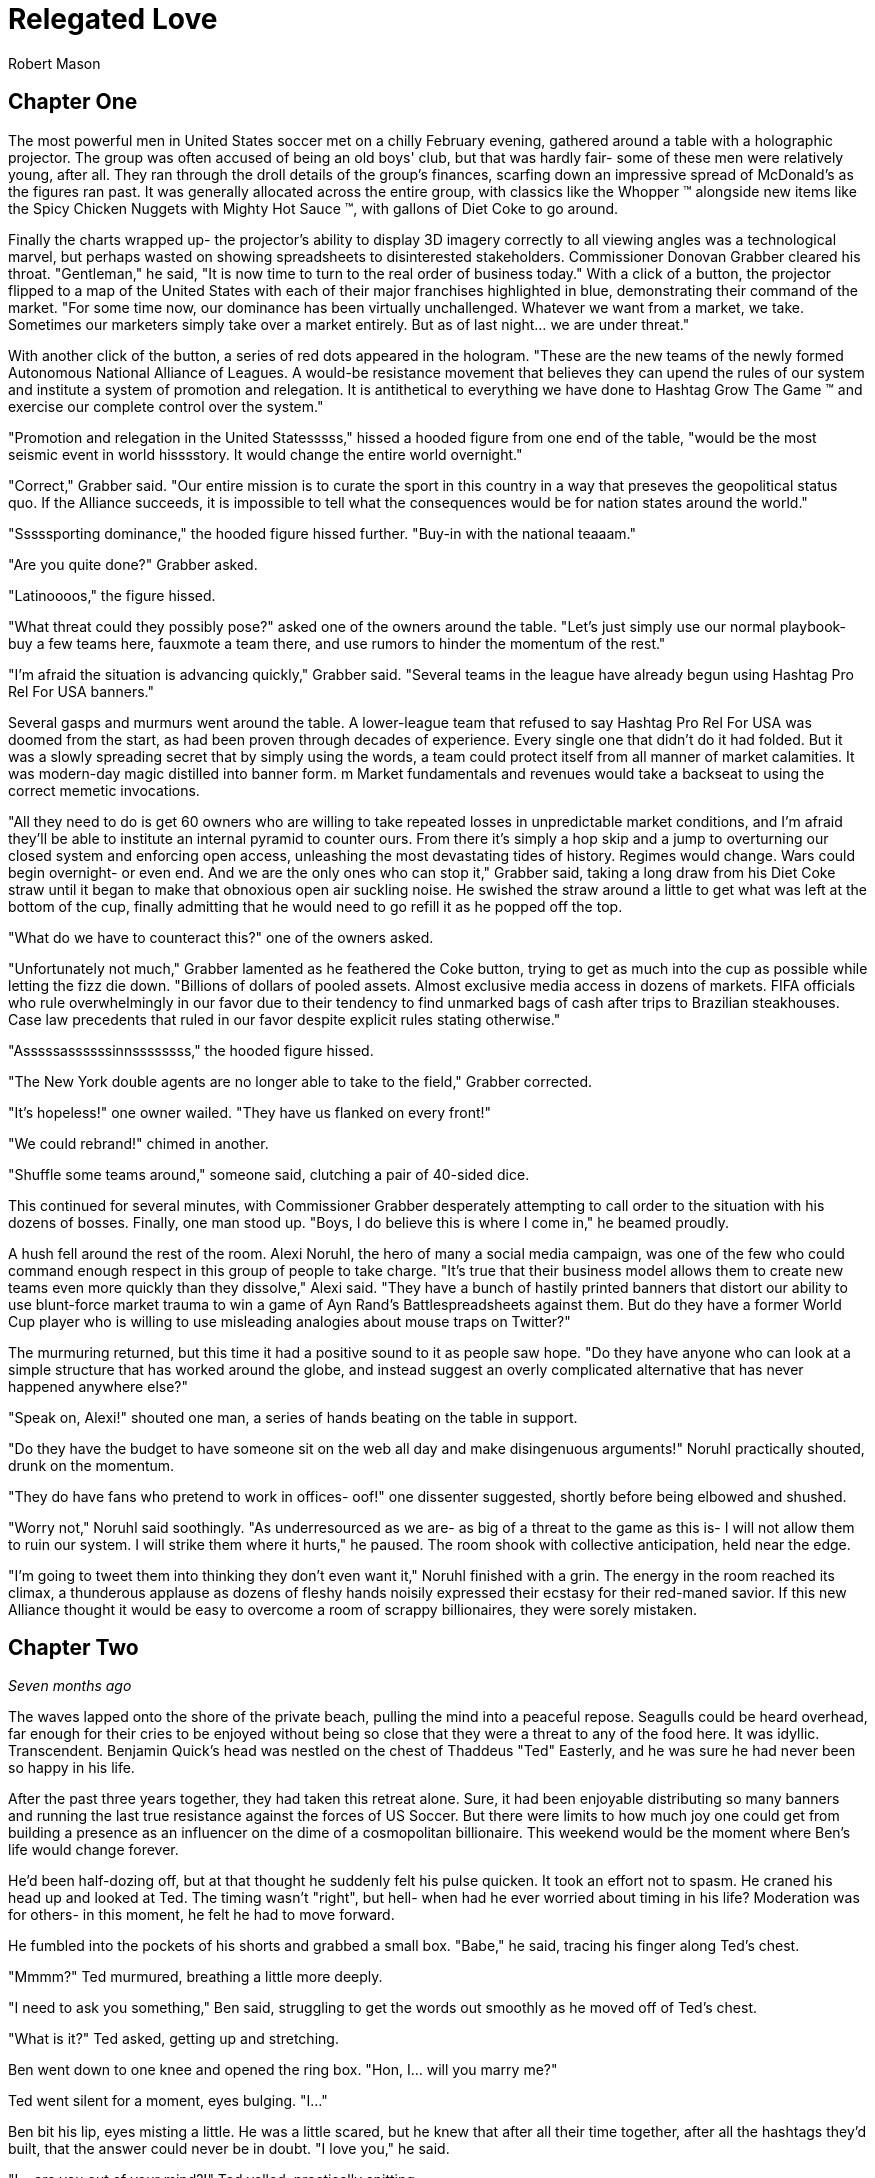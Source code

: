 = Relegated Love
Robert Mason
:doctype: book

== Chapter One

The most powerful men in United States soccer met on a chilly February evening, gathered around a table with a holographic projector.
The group was often accused of being an old boys' club, but that was hardly fair- some of these men were relatively young, after all.
They ran through the droll details of the group's finances, scarfing down an impressive spread of McDonald's as the figures ran past.
It was generally allocated across the entire group, with classics like the Whopper (TM) alongside new items like the Spicy Chicken Nuggets with Mighty Hot Sauce (TM), with gallons of Diet Coke to go around.

Finally the charts wrapped up- the projector's ability to display 3D imagery correctly to all viewing angles was a technological marvel, but perhaps wasted on showing spreadsheets to disinterested stakeholders.
Commissioner Donovan Grabber cleared his throat.
"Gentleman," he said, "It is now time to turn to the real order of business today."
With a click of a button, the projector flipped to a map of the United States with each of their major franchises highlighted in blue, demonstrating their command of the market.
"For some time now, our dominance has been virtually unchallenged.
Whatever we want from a market, we take.
Sometimes our marketers simply take over a market entirely.
But as of last night... we are under threat."

With another click of the button, a series of red dots appeared in the hologram.
"These are the new teams of the newly formed Autonomous National Alliance of Leagues. 
A would-be resistance movement that believes they can upend the rules of our system and institute a system of promotion and relegation.
It is antithetical to everything we have done to Hashtag Grow The Game (TM) and exercise our complete control over the system."

"Promotion and relegation in the United Statesssss," hissed a hooded figure from one end of the table, "would be the most seismic event in world hisssstory.
It would change the entire world overnight."

"Correct," Grabber said. 
"Our entire mission is to curate the sport in this country in a way that preseves the geopolitical status quo.
If the Alliance succeeds, it is impossible to tell what the consequences would be for nation states around the world."

"Sssssporting dominance," the hooded figure hissed further.
"Buy-in with the national teaaam."

"Are you quite done?" Grabber asked.

"Latinoooos," the figure hissed.

"What threat could they possibly pose?" asked one of the owners around the table.
"Let's just simply use our normal playbook- buy a few teams here, fauxmote a team there, and use rumors to hinder the momentum of the rest."

"I'm afraid the situation is advancing quickly," Grabber said.
"Several teams in the league have already begun using Hashtag Pro Rel For USA banners."

Several gasps and murmurs went around the table.
A lower-league team that refused to say Hashtag Pro Rel For USA was doomed from the start, as had been proven through decades of experience.
Every single one that didn't do it had folded.
But it was a slowly spreading secret that by simply using the words, a team could protect itself from all manner of market calamities.
It was modern-day magic distilled into banner form. m
Market fundamentals and revenues would take a backseat to using the correct memetic invocations.

"All they need to do is get 60 owners who are willing to take repeated losses in unpredictable market conditions, and I'm afraid they'll be able to institute an internal pyramid to counter ours.
From there it's simply a hop skip and a jump to overturning our closed system and enforcing open access, unleashing the most devastating tides of history.
Regimes would change.
Wars could begin overnight- or even end.
And we are the only ones who can stop it," Grabber said, taking a long draw from his Diet Coke straw until it began to make that obnoxious open air suckling noise.
He swished the straw around a little to get what was left at the bottom of the cup, finally admitting that he would need to go refill it as he popped off the top.

"What do we have to counteract this?" one of the owners asked.

"Unfortunately not much," Grabber lamented as he feathered the Coke button, trying to get as much into the cup as possible while letting the fizz die down.
"Billions of dollars of pooled assets.
Almost exclusive media access in dozens of markets.
FIFA officials who rule overwhelmingly in our favor due to their tendency to find unmarked bags of cash after trips to Brazilian steakhouses.
Case law precedents that ruled in our favor despite explicit rules stating otherwise."

"Asssssassssssinnssssssss," the hooded figure hissed.

"The New York double agents are no longer able to take to the field," Grabber corrected.

"It's hopeless!" one owner wailed.
"They have us flanked on every front!"

"We could rebrand!" chimed in another.

"Shuffle some teams around," someone said, clutching a pair of 40-sided dice.

This continued for several minutes, with Commissioner Grabber desperately attempting to call order to the situation with his dozens of bosses.
Finally, one man stood up.
"Boys, I do believe this is where I come in," he beamed proudly.

A hush fell around the rest of the room.
Alexi Noruhl, the hero of many a social media campaign, was one of the few who could command enough respect in this group of people to take charge.
"It's true that their business model allows them to create new teams even more quickly than they dissolve," Alexi said.
"They have a bunch of hastily printed banners that distort our ability to use blunt-force market trauma to win a game of Ayn Rand's Battlespreadsheets against them.
But do they have a former World Cup player who is willing to use misleading analogies about mouse traps on Twitter?"

The murmuring returned, but this time it had a positive sound to it as people saw hope.
"Do they have anyone who can look at a simple structure that has worked around the globe, and instead suggest an overly complicated alternative that has never happened anywhere else?"

"Speak on, Alexi!" shouted one man, a series of hands beating on the table in support.

"Do they have the budget to have someone sit on the web all day and make disingenuous arguments!" Noruhl practically shouted, drunk on the momentum.

"They do have fans who pretend to work in offices- oof!" one dissenter suggested, shortly before being elbowed and shushed.

"Worry not," Noruhl said soothingly. 
"As underresourced as we are- as big of a threat to the game as this is- I will not allow them to ruin our system.
I will strike them where it hurts," he paused.
The room shook with collective anticipation, held near the edge.

"I'm going to tweet them into thinking they don't even want it," Noruhl finished with a grin.
The energy in the room reached its climax, a thunderous applause as dozens of fleshy hands noisily expressed their ecstasy for their red-maned savior.
If this new Alliance thought it would be easy to overcome a room of scrappy billionaires, they were sorely mistaken.

== Chapter Two

_Seven months ago_

The waves lapped onto the shore of the private beach, pulling the mind into a peaceful repose.
Seagulls could be heard overhead, far enough for their cries to be enjoyed without being so close that they were a threat to any of the food here.
It was idyllic.
Transcendent.
Benjamin Quick's head was nestled on the chest of Thaddeus "Ted" Easterly, and he was sure he had never been so happy in his life.

After the past three years together, they had taken this retreat alone.
Sure, it had been enjoyable distributing so many banners and running the last true resistance against the forces of US Soccer.
But there were limits to how much joy one could get from building a presence as an influencer on the dime of a cosmopolitan billionaire.
This weekend would be the moment where Ben's life would change forever.

He'd been half-dozing off, but at that thought he suddenly felt his pulse quicken.
It took an effort not to spasm.
He craned his head up and looked at Ted.
The timing wasn't "right", but hell- when had he ever worried about timing in his life?
Moderation was for others- in this moment, he felt he had to move forward.

He fumbled into the pockets of his shorts and grabbed a small box.
"Babe," he said, tracing his finger along Ted's chest.

"Mmmm?" Ted murmured, breathing a little more deeply.

"I need to ask you something," Ben said, struggling to get the words out smoothly as he moved off of Ted's chest.

"What is it?" Ted asked, getting up and stretching.

Ben went down to one knee and opened the ring box. 
"Hon, I... will you marry me?"

Ted went silent for a moment, eyes bulging. 
"I..."

Ben bit his lip, eyes misting a little. 
He was a little scared, but he knew that after all their time together, after all the hashtags they'd built, that the answer could never be in doubt.
"I love you," he said.

"I... are you out of your mind?!" Ted yelled, practically spitting.

"What?!"

"You want to go _single-entity_ with me?" Ted continued, stomping furiously.

Ben's jaw dropped.
"Hon, this isn't-"

"All of this time we've spent building an _open system_ where poor performance was harshly dealt with.
It's the one constant of my life, Ben.
I don't tolerate closed systems for my soccer.
I don't tolerate closed systems for my government.
And I don't tolerate closed systems in my relationships!"

"But... we said we're always committed to-"

"To our partnership and the best ideas," Ted reprimanded.
"If there could be a better idea in all things than the principle of promotion and relegation, then I would promote it to my first priority.
But there isn't.
You just betrayed the one constant, Ben.
It's over." Ted stomped off towards the cabin.

Ben panicked and chased after him.
"Wait- of course I made a mistake here.
We can patch this up.
We can continue the way it was!"

"You tried to breakaway from our system.
I'm points deducting you and relegating you back out of my life."
Ted finished packing and zipped up his suitcase, heading for the door. When he got there, he turned.
"In a year or three though... I could see you promoting your way back into my top flight, though."

Ted walked out the door, leaving Ben agape. _What just happened?_

== Chapter Three

_The present, or whatever time this is set in anyway, look, the point is that this is seven months after that previous chapter_

Alexi Noruhl took his laptop to his local Buffalo Wild Wings, set to begin his war against the A.N.A.L.
After finishing his meal, he took out the laptop and set it up at the bar, nursing another pint as he worked.
He plugged in the USB security key that would automatically connect his laptop on a secure tunnel back to US Soccer's internal networks, then navigated to birdsite.io.
He began a new thread, and began to work the magic that US Soccer's Special Projects Division paid him so highly for.
Some people said it was nonsense, but what they failed to understand was that as long as the check cleared, anything could make sense.

----
BIRDSITE.IO
ENTER COMMAND > NEW
----
A lot of people here are saying that they're excited for ANAL and for the possibilities that ANAL has for all of US Soccer. 
These people think that all of our other leagues should be forced into promotion and relegation, possibly against their will.

But this is wrong. 
This is America. 
Sure, pro/rel is a great principle, but why should anyone be forced into it against their will? 
We've built our own system here and it's working great for some folks.

When they built it, all they did was agree with FIFA that in exchange for hosting the world cup in the US, that a first-division league with promotion and relegation would be established. 
But they never said when it would be ready by, or which owners would assemble it.

So now ANAL is coming to do this. 
Great! 
This is their opportunity to build a better mousetrap. 
We could always just do two things. 
Some people would say that this is wrong, that it's overcomplicated, that we only need one system.

But if that was true, why do kids love Rube Goldberg so much? 
I used to see Rube Goldberg machines in Tom and Jerry cartoons growing up and they were classic. 
I truly think the best way you could grow the game in this country is to make the Rube Goldberg of divisional structures.

This new thing with promotion and relegation can have its own championships and interact using the US Open Cup, and everything can operate on their own separate schedules and rules and occasionally barely interact, kicking off a chain reaction of soccer.

The result will be a finely tuned machine where figuring out how it works will be just as interesting as what the machine produces. 
If you've ever watched How It's Made, that's a winning formula. 
And that's what I'm proposing we build here.

I don't want anyone to be forced to do something they wouldn't like. 
I wouldn't want to be forced to get rid of my mousetraps, and then go to the store, and buy even more mousetraps, just because you like your new model better!

Especially not after all of the peanut butter I just applied to these ones. 
We have to take care of these investors- if we were to send them down a division, it would be the equivalent of lighting some of their mousetraps on fire, which could light their house on fire.

And frankly, with the kind of cheap construction materials we've been using, the US Soccer neighborhood could go up in smoke at that point.

Protect America.
Protect Soccer.

Leave our mousetraps alone.

----
BIRDSITE.IO
ENTER COMMAND > PUBLISH
PUBLISHING...
PUBLICATION COMPLETE. 
WOULD YOU LIKE TO EDIT? > NO
ENTER COMMAND > QUIT
----

Alexi nodded, satisfied, then unplugged the security key and set it down for a moment as he began to pack up his laptop.

"This is ridiculous," the man next to him said.
"Why would I ever watch this crap soccer on the TV when there's no connection with the lower leagues?"

Something within Alexi stirred.
Business meetings around TV ratings and how to increase them came back to his mind.
This could be a potential customer.
He had a rare opportunity to do some in-person market research.
He turned his head to look at who spoke, then came up short.

The man next to him was a relatively average-looking white male.
The beginnings of a 5 o'clock shadow on his face.
Standard haircut stuffed underneath a ballcap with no team or logo on it.
In other words, breathtaking.
Alexi struggled to remember what he was going to say.

"You see it, right?" the man next to him asked.
"If this top league is just its own thing but isn't _directly_ connected with everything below, there's just not nearly as many compelling stories.
But you connect it all up- probably 10 times as many people would have a reason to watch that championship. Maybe 100."

The words produced a chaos of emotion within Alexi. 
They sounded wrong, and yet for all that, he could feel an explosion of new ideas bubbling up within him.

"Yes... I think, I think you might be right," Noruhl said.
Noticing his conversation partner's empty glass, he flagged down the bartender.
"Can I buy you another round?" he asked.

"By all means. 
Name's Ted." 
They shook hands.

"Alexi. Glad to meet you, Ted. 
I'm looking forward to some great intercourse with you."
He choked.
"Er, discouse."

Ted lifted a single eyebrow, taking a sip from his new pint.

== Chapter Four

The evening passed by in a blur- little moments here and there, all of it inevitable foreshadowing for drafting up an evening that would play off of their wildest dreams.
They went back together to Alexi's hotel room and kissed as his body made a targeted blood allocation, eagerly preparing for transfer.
The long months spent on the road had resulted in a surplus in his testosterone budget, but he was ready to make the budget charge of his life with his homegrown players.
They eagerly tore at each others' clothes, Alexi hungrier than ever to fill Ted's supplemental roster slot with his designated player in defiance of league rules against fraternizing with the enemy.

With the eagerness of an author who doesn't know what they're doing but is desperately seeking to finish as quickly as possible, Alexi finished stripping Ted and flipped him over, lubricating himself to prepare for an impending transfer.
Poised above the flesh maw of unification, his flesh submersible plunged into the abyss, questing for its chance to make a header straight into Ted's orgasm button.
"N-n-nice ball control" Ted panted between moans.
Alexi could see it now.
Relegating this man below him- it promoted his senses to such heights he couldn't believe he'd never sought this out before.
He bounced, using his fingers to caress out a touchline as he let out a moan of his own, his own attack pressing onwards.

It had been years since he had gone the full 90 as a young man, and Alexi knew instinctively that it wouldn't happen today, either.
He slotted home his goal, a 1-0 performance that cemented victory.
Alexi rolled off and they stared at each other, gasping.
This man- this amazing man- Ted was his match of a man. 
There could be no doubt about that.
They laid there together and cuddled through the evening.
Tomorrow, Alexi would call his bosses and report the other thing he had picked up this evening: the way to defeat the Alliance.

== Chapter Five

"And so," the holographic image of Noruhl said, "he gave me the insight we need to defeat ANAL."

Commissioner Grabber visibly choked on his Diet Coke. 
"I didn't need to know that much about your evening."

"Sorry, I meant the Alliance. 
All we need to do is form our own lower division, directly connected to the first one.
Once we have that, we can strangle them from both directions. 
They won't have a leg to stand on- we can own the entire system.
Our mistake thus far had been in assuming that simply controlling the top will let us control everything."

Grabber shook his head.
"We already have our partnership with-"

"Our _own_ league", Noruhl interrupted.
"Everything within our own system.
No more allowing people to manage other chunks of it when we can extract every dollar."

Grabber considered.
"It could work.
It could absolutely work.
It would certainly put them in a weaker position."
He chewed on the straw for his Diet Coke.
"That doesn't kill the Alliance in and of itself, though.
We need to pull out their lynchpin."

"I've been tweeting for years saying how much I love them and had bought in-"

"All of the residual hate you gain on Birdsite isn't going to transfer enough to make them collapse," Grabber groused.
"We need something a bit more direct."
He stabbed the End Call button and drummed his fingers on the table for a minute, then finally paged his secretary.
"Get the owner of LP White Dwarves on the line."

A moment later, the mustachioed owner of the most infamous team of the Alliance appeared.

"I understand you're trying to leave after all of the injustices visited on you," Grabber said.
"I believe I can offer you very, very agreeable terms..."

== Chapter Six

"I don't understand," you say from your seat in the clubhouse.
"You found what again?"

"It's a security key," the needlessly shirtless hacker in front of you says, a hint of glisten on their pecs.
"Found it at the bar at a Buffalo Wild Wings."

"You're still eating there?" someone else at the table asks.
"The food at that place is saltier than a Chattanooga podcaster."

"Only when it's required to make a plot work. 
That's not important, though. 
What is important is what's on this sucker."
They fidget with the drive in their fingers, clearly overexcited.
"It's a remote access key for US Soccer.
You plug this into a PC and you're past every firewall that org has- dropped straight into the corporate intranet.
I poked around with it earlier- you can see damn near anything."
A devilish glint was showing in their eyes.
At least you think it is.
That might just be how they look all the time.

"So... what are you going to do with it?" you ask.

This time there's no mistaking it.
The grin you get in response is feral.

"We're going to go fill this clubhouse _with crime_."

== Chapter Seven

In the US Soccer Network Security Operations Center, lights began to flash from green to red like an overwrought Christmas tree on display at Bronner's.
"What's going on?" the incident commander asked, scrutinizing the network topology graph.

"Ransomware worm," one of the analysts said, typing furiously and in clear distress.

"Origin?"

"Still working on that," the analyst said, a stream of hexadecimal characters scrolling furiously down her monitor.
"Memory dumps don't appear to match any new messages in any inboxes.
There's nothing in the SIEM indicating an attack on the perimeter.
It's almost as if this problem originated on the inside to begin with."

The incident commander nodded.
"What operational abilities are impacted?"

"20% of end-user machines have already been encrypted, but for the most part all of the work was either backed up or it helps us to have accidentally lost it given the ongoing hydra lawsuit," the analyst said.
"Holotank phone banks are all down.
And it appears that payment processor #5 is unable to use its outbound modem for some reason."

"Which one is processor #5?" the commander asked. "Those are all mainframes that are running code that dates back before the first NASL, aren't they?"

"That's 1-4, sir.
#5 is the latter-day special projects system that's used for information operations. Think cassette tapes instead of punchcard decks."

The commander froze.
She knew #5 was bad news.
"Isolate the affected network segments immediately. 
Bringing processor #5 back up is your immediate priority.
Get in touch with the hacker if you can and pay the ransom on that.
We only have four hours until the weekly batch run on that processor and if it doesn't go, it can't run again until the week after."

The commander sprinted out of the SOC into her office, closed the door, and dialed Commissioner Grabber.
"We have a problem," she said.

== Chapter Eight

"What the hell do you mean you don't want anything?" Grabber typed the message angrily into the message window with one "DaddyTaco", who had allegedly started the entire ransomware incident.

"I didn't get into it for monetary gain and I don't think I could really cash out without getting popped," DaddyTaco replied.
"I just thought it would be funny to see what happened and sow a little chaos online.
You wouldn't believe the numbers this is running up."

"You're ruining everything!" Grabber responded.

"Score!"

"Do you think that this kind of behavior is helpful to your club?
Trying to destroy everything else in existence for your own sick amusement?"

"Evidence points to yes, since we keep growing," DaddyTaco replied.
"Anyway, have fun cleaning up the mess.
You should have changed the default passwords on all of these TVs with cameras before setting them up, I'm having fun meeting hopping."
The window closed, presumably to leave more time for the hacker to do said hopping.

Grabber ripped his keyboard away from the system and hurled it across the room.
At least that would prevent his own system from getting hit by the ransomware attack.
He assumed.
He didn't really know much about how it worked, if he was being honest.
Taking a few deep breaths, he picked up the phone and dialed the incident commander.

"Negotiations failed," Grabber said. "What are our options?"

"We would need to somehow coerce the encryption key from the hacker," the commander stated.

Grabber stroked his chin and mulled it over. "Send in Special Team Dark," he said.

The commander hesitated. "They're prone to misunderstanding orders-"

"Keep it simple. Tell them to extract it from them. Exactly that, nothing else."

== Chapter Nine

With improbable speed, a group of immaculate goth women charged through the door of the clubhouse.
All of them different.
All of them beautiful.
Every single one of them equal parts alluring and threatening, as all goths were.
Half were visibly armed.

Immediately, the needlessly shirtless hacker was distracted from their hacking expedition, practically acquiring whiplash as the goths made a beeline for them.
"You are.... 'daddy taco'?" all of them asked in unison, a cluster of unnerving death stares affixed to the hacker in question.

"That's what I signed in as today. 
Tomorrow it'll probably be-" but the needlessly convoluted explanation was cut off as the lead interrogator began to drag them out of the chair, with others circling to surround and assist.
At this, you finally snap out of being mesmerized yourself and realize you should possibly help.

"Where do you think you're taking them?" you demand, resentful at being placed into the narrative twice but realizing that this is not the time to take it out on the author.

"We've been commissioned to extract it from them on pain of death," the goths say, again all in unison as if born of a single mind.

"It? 
But what does that mean?" you press them.

The hivemind stops for a moment.
"They did not elaborate," the group intoned at once, continuing to drag them away.
"But they were quite adamant that we had to do so, and muttered loudly that they would love to see this person dead."

You move to stop them, breaking the grip of one only to be shoved aside by two more, then call for help from the rest of the guests at the clubhouse.

"_Don't you dare_," the hacker says, gleeful at their own kidnapping.

"They're probably going to kill you on some fool's errand!" you yell, continuing to help.

"I certainly hope so!"

"You're the one writing everything the book we're in! 
If they take you off of that keyboard then what happens to the rest of us?"

The hacker scrunched up their face and thought it over as the hivemind continued to drag them away.
"I guess there's a possibility that everything could become complete nonsense in a hurry," they finally shrugged.
"Just try to ride it out in case I get back to finish it up!"

You collapse as the hivemind finishes dragging them off, finally overwhelmed by the thought that they believed that any of this had been making sense so far.
Maybe with any luck, things would get more reasonable now instead.

== Chapter Ten

"Papa, I do not understand why we are doing this." 
The boy manned the turret of their state-of-the-art urban assault vehicle, scanning back and forth for potential issues.

"Is very simple," George said as he drove.
"We have been very disrespected by this Alliance.
Before that, we were disrespected by these rouge people.
And before that, by Europe."
He wrinkled his nose and thought for a moment. He'd missed something.
"After Europe, by the NCAA insisting that we were cheating their by-laws.
And frankly we have been disrespected by everyone we have ever done business with.
If we want a better deal for you as a player we have to get into this new system that is coming.
They will respect us.
And if they don't, I will find a new place that will.
After all, there is always more soccer somewhere."

"Yes, Papa," the boy replied.
"Only, what are we doing driving the UAV into the city at this late hour, and what does any of that have to do with soccer deals?"

"We built a new stadium", George said.
"They have this old one.
We destroy the stadium as part of the deal, and then everybody respects us for it.
No more rouge, and thus we will own the entire market here.
Everyone will have to see LP White Dwarves play, and you as our shining star."

The boy nodded. "Yes, father, I understand that, such as it goes... but why is our UAV covered in corn?"

"Any police stop us, they believe we are simple grocery delivery."

"Truly, papa?"

"No, not remotely," George said, pulling into the historic stadium.
"Corn is marketing obligation for crossover appeal from birdsite poll."
The boy cocked his head, but before he could ask what this meant, a loud THUMP rocked the UAV.

The boy swung the turret towards the noise.
"Papa," he shouted, "a large man wearing a Sailor Moon outfit has just landed on the tank!"

"Well do not simply report it then! 
Shoot the asshole!" George yelled back.
"They certainly didn't pay us enough to _not_ shoot at him!"

The boy desperately tried to fire at the interloper, only to have the man improbably leap out of the way each time.

"Ayyyy lmao!" he yelled, cartwheeling away from the shots.

"That is so cringy!" the boy yelled trying and failing to fire again.
"Papa, we're out of ammo already! 
We're fucked!
This tank is fucked!"

"Well, not yet," the man in the sailor scout uniform replied.

"We still have trick up sleeve," George said.
"Initiate humanoid transformation!"

All at once, the tank suddenly began to morph into a humanoid form uncannily resembling an oversized anime girl.
And yet, one could not help feeling like they were still looking at a tank personified, or to wonder where some of the corn cobs had gone.

"I think I'm going to feel sick," the boy said, collapsed into a heap from being shaken all around by the machine's full configuration.
"I'm stuck down here in the leg now!
What am I supposed to do?"

"Was never about you," George said from the newly created cockpit.
"This is my moment."
He shifted a lever and the tank/girl walked forward, extending a hand.
"Do not believe it is you who will be fucking tank today, buddy."

"Not quite so fast!" another Clooney-esque voice rang out.

George scanned backwards, then saw the figure standing atop the wall of the east grandstands.
"That cannot-"

"That's right", the voice said. 
"I'm the world's greatest cowled detective, and thanks to trademark law I'm not going to say any more than that."

"What are you going to do, throw an awkwardly-shaped boomerang at us?" the boy scoffed from his spot in the leg.

"No," the detective said, pulling out a credit card with the image of a flying mammal on it.
"I used this to hire somebody even more powerful than myself."

_BOW! KRONK! SPLAT!_ the UAV began to sway under the impact of a series of blows from another cowled figure who had arrived from the west.

"We're much the same," the original cowled detective mused, "except that one isn't bound by any rules of logic."

"Papa, we're hosed!" the boy said.

"Not quite true. Chapter has been taking long time to write, and any moment now-"

Suddenly, the newcomer froze up.

"End of episode narration- he's run out of his 30 minute TV window. 
Won't be the same time or same place for you," George said, using a leg to kick the interloper clear out of the stadium.

"And now that we've dealt with him, we can mop up the rest and-"

Suddenly a pair of lasers flashed out of the nearby dumpster, puncturing straight through all of the tank girl's armor and causing it to violently explode.
Everyone froze.

"What was that?" asked the sailor scout quietly.

"Dumpster bear," the remained detective stated.
"Woken up by the impacts of the fighting, no doubt.
I wouldn't worry about him waking up again- they can't hear you because their ears aren't real."

The sailor scout nodded.
"If I'm being honest, I was hoping the tank girl would reject its pilots and achieve sentience.
Would have given her my number."

"We all were, son", the detective said. "Every single one of us hoped for that."

== Chapter Eleven

Alexi woke up the next day and reflexively checked his bank account statement to see if payroll had processed.
As long as the check cleared, anything could make sense.
As long as the money kept rolling in, any position could get into his brain and he could argue it with perfect confidence.
But this morning, the bank statements didn't add up.
He kept checking the deposit column over and over, but it said the same thing every time.
Or rather, it didn't say it.

For the first time in years, the pundit payments had not hit.
The feeling was like a vise unscrewing itself from his brain, releasing it, as he was able to see the world freshly again.
Forced to come to terms with his own ideals, the things he had believed the past 30 years, he realized what a horrible mistake he'd made and trembled.

For years he'd been arguing strictly in favor of the tops of the system.
For single entity, no need for relegation to threaten positions. 
No need for it to threaten _his_ position.
He'd been raking in the dough to put an illegitimate face on this idea.
But now that it wasn't there, he had to be honest with himself.

He'd argued years against the bottom of the system having any rights- but in his heart, wasn't he one of those bottoms?
Wasn't that where he felt that true power came from?
What he'd been yearning to feel for years now?
And here, he knew that he'd had a chance for it last night with Ted, but instead had chosen to sell out yet again.
He'd perverted Ted's ideas by passing on a twisted form of them to his bosses for pay- and in so doing, had perverted himself.

He dialed the number that he had gotten from Ted the night before.
No answer.
He walked out of his hotel room, dialing again frantically.
Still no answer.
He put himself into a light jog, trying to work the nervous energy out of his system.
Ted had to still be in the city somewhere.
He had to apologize, come clean, and find a way to undo it.

He could join the alliance.
Yes, that would do it.
The siren song of ANAL was calling out to him, and if he could just push his way through, would be the perfect home for his tumescent self.

But first he had to clear things up.
He stopped jogging for a moment, dialed Ted once more.
This time, he picked up.

"You rotten son of a bitch," the voice on the other end yelled.

_How could he possibly know already?_ Alexi wondered, heart racing.

"I recognized who you were, but something in me sensed that maybe we were really kindred spirits, that I could get through to you," Ted continued.
"But then I check out the leading journalism from the New York Event Horizons community, and what do I see?"

Prime Squad Pod had somehow gotten wind of the story before anyone else. 
Of course. 
"Babe, you've gotta listen to me.
I know that it looks bad.
I know that I've done wrong before.
But that was the old me.
You can't judge me based on things I did 24 hours ago while the money was good.
I've changed now!
You can relegate me out of your life if I've done bad, but doesn't that mean you have to promote me back in as soon as I do good?"

"As far as I'm concerned, your treasonous ass should be placed in administration- and I know just the thing, Alexi-"

On the other end of the line, Alexi heard a door come crashing open as Ted yelped. "Ted?" he said, heart churning into overdrive.

The phone dropped. 
A scuffle broke out and quickly ended as Ted violently screamed, dropping to the floor.
Then the phone was picked back up.

"Ssssssssoooooooo," the assailant hissed into the phone.
"If it isn't Lalassssss."

Alexi scowled. 
There was only one person who could have taken down his lover that quickly.
"Benjamin Quick," he growled.

"Alwayssssss.
If you want to sssssave your lover... come to the Fort Pontchartrain. 
Room 503. 
And come aloooooone, or I'll simply finish him off immediately."

== Chapter Twelve

Alexi charged through the propped door and nearly blanched at the sight.
Ted was face down in a small pool of blood, steadily bleeding from his blow.
The blood loss wasn't catastrophic yet- but if it kept going too much longer, he'd be in trouble.

"Ssssooooo you came," Quick chuckled, an unsettling noise coming from a man with a forked tongue.

"Yes," Alexi said.
It hung there between them.

"To your deaaaaaath," Quick continued.

"No- oh, I see what you meant.
I always hated working with you, lizard boy.
At least I believed the things I was saying at the time that I said them."

"I also diiiid," Quick said.
"Oncccce.
Before he broke my heart.
Then I realized that I could get my revenge by publicly staying on his side while taking the cash to discredit him by sounding ridiculoussssss."

"So then why this?" Alexi said.
"Why not just keep doing that?
Why not simply discredit his ideas and show him up by building the better Birdsite mousetrap?!"

"I certainly planned to," Quick said with his reptilian smile.
"The cold-blooded body mods they installed in me would have made it eaassyy.
It was the only way for me to move on after the heartbreak he gave me with that breakup.
But then last night, the special projectsss sssserversss were shut down before payroll could happen.
The commissioner knew you would go rogue once the money's spell was lifted- so I was sent to dispatch you.
And I knew that the quickest way to do that would be get to your lover firssst as bait."
Quick began to walk forward menacingly.

"How could you have possibly known that?" Alexi asked.
"I haven't posted about it, it literally just happened- how could any of you have known about this?!"

"You forget so quiiickly," Quick said.
"On the very day you left, I reminded everyone that our work is of prime geopolitical importance.
If promotion and relegation were to be implemented in this country, it would be the most cataclysmic event in _world history_.
Every movement of the members of Special Projects is kept under tight surveillance.
Contacts monitored.
Even your sleeping patterns are analyzed.
This country musssst not toy with forbidden sssoccer infrastructure if we are to preserve the statusss quo.
Our nation's intelligence services know your every questionable contact.
The Department of Justice fights FIFA itself to preserve the statusss quo."
Quick continued to walk forward, backing Alexi into a corner.
"Any last words?"

"You're never going to get away with this," Alexi said.
"They'll catch you- it'll all unravel."

"Perhapsss," Quick said.
"But I'm willing to bet that your story ends here."
In a flash, his jaw unhinged and opened terrifyingly wide- and Alexi knew only darkness.

== Chapter Thirteen

Basti walked down the hotel hall with the traveling salesman, holding tightly to the flamingo that he had been given years ago at a previous stop.
The flamingo, like many other things in the traveling salesman's journey, had manifested spontaneously.
Nobody could really be certain why these objects and communities sprung forth from the ether when he was present- it was simply the magic of the salesman's path.

As they rounded a corner to the hotel pool, they found an individual laid out, clearly exhausted.
"Water," the person croaked.
"So thirsty.
Never been so thirsty."

Basti looked on curiously, glancing at the salesman, whose mind was clearly working away at the problem.
"This individual has caused quite a bit of trouble," Basti said.
"It is none of our concern."

"Perhaps not," the salesman said.
"But then, we've repurposed plenty of troublemakers before."

Basti sighed and picked up the individual in a fireman's carry.
They would rehydrate this thirsty person, and then the traveling salesman would find a use for them.
He always did.

== Epilogue

_Much, much later_

Another season had ended triumphantly on the pitch two weeks ago, yet the mood was oddly somber within the clubhouse.
The man shimmied past the unwieldy pile of trophies, pulling up to the bar and ordering a pint while admiring the latest trophy, which was allowed to live on the shelf over the taps.
Impressive.
Well-deserved.
And quite possibly the last one they'd ever lift.

He sipped at his pint, taking it all in.
Yes, they'd had amazing success, driven ownership, a community who was behind their values- but it was only now, too late, that they had realized what had been missing.
Not a single person within the community had taken to consistently saying Hashtag Pro Rel For USA.
In fact, they'd argued with the most fervent users of it.
But nonetheless, those other users had been there.
They'd painted the hashtag onto banners.
They'd tweeted it incessantly.

Until suddenly, one day, the leaders had vanished. 
The movement fell apart.
And without incessantly discussing that core ideal, the Alliance was now on the brink of collapse- even its flagship club's sound business sense unable to withstand the lack of hashtag usage.
But no amount of tweeting and painting would change that now.
Inertia had taken hold, and death was imminent.
So said the common wisdom of the day, as many wondered whether the club could ever take the field again.

Another supporter pulled up a seat next to the man and ordered their own pint. 
They nodded to each other, then sat quietly, too numb for words.
Finally, the newcomer broke the silence.
"Well, nothing we can really do now, is there?" they asked somberly.

"Probably not.
Probably not."
The original patron took another sip, then grunted.
"Well, that's not quite true.
I do have an idea for how we could reverse this.
Now admittedly, this is a long shot.
But if Detroit Prideraiser reached $4000 per goal some year... I bet it could all get fixed."
Padre grinned impishly, then drained his glass.